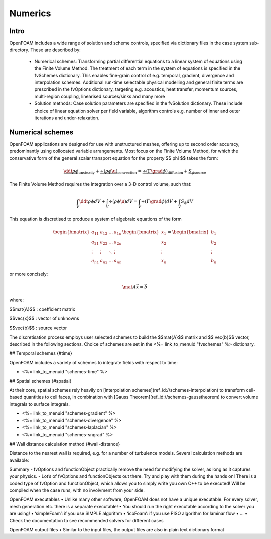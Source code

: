 .. _numerics:

Numerics
========

.. questions::

   - What is 
   - What problem do 

.. objectives::

   - Explain 

.. instructor-note::

   - 15 min teaching
   - 0 min exercises


Intro
-----

OpenFOAM includes a wide range of solution and scheme controls, specified via dictionary files in the case system sub-directory. These are described by:

    - Numerical schemes: Transforming partial differential equations to a linear system of equations using the Finite Volume Method. The treatment of each term in the system of equations is specified in the fvSchemes dictionary. This enables fine-grain control of e.g. temporal, gradient, divergence and interpolation schemes. Additional run-time selectable physical modelling and general finite terms are prescribed in the fvOptions dictionary, targeting e.g. acoustics, heat transfer, momentum sources, multi-region coupling, linearised sources/sinks and many more
    - Solution methods: Case solution parameters are specified in the fvSolution dictionary. These include choice of linear equation solver per field variable, algorithm controls e.g. number of inner and outer iterations and under-relaxation.


Numerical schemes
-----------------

OpenFOAM applications are designed for use with unstructured meshes, offering up
to second order accuracy, predominantly using collocated variable arrangements.
Most focus on the Finite Volume Method, for which the conservative form
of the general scalar transport equation for the property $$ \phi $$ takes the
form:

.. math::
      \underbrace{\ddt{\rho \phi}}_{\mathrm{unsteady}}
    + \underbrace{\div \left(\rho \phi \u \right)}_{\mathrm{convection}}
    = \underbrace{\div \left(\Gamma \grad \phi \right)}_{\mathrm{diffusion}}
    + \underbrace{S_\phi}_{\mathrm{source}}


The Finite Volume Method requires the integration over a 3-D control volume,
such that:

.. math::
      \int_V \ddt{\rho \phi} dV
    + \int_V \div \left(\rho \phi \u \right) dV
    = \int_V \div \left(\Gamma \grad \phi \right) dV
    + \int_V S_\phi dV


This equation is discretised to produce a system of algebraic equations of the
form

.. math::
    \begin{bmatrix}
        a_{11} & a_{12} & \dots  & a_{1n}  \\
        a_{21} & a_{22} & \dots  & a_{2n}  \\
        \vdots & \vdots & \ddots & \vdots  \\
        a_{n1} & a_{n2} & \dots  & a_{nn}
    \end{bmatrix}
    \begin{bmatrix}
        x_{1}  \\
        x_{2}  \\
        \vdots \\
        x_{n}
    \end{bmatrix}
    =
    \begin{bmatrix}
        b_{1}  \\
        b_{2}  \\
        \vdots \\
        b_{n}
    \end{bmatrix}


or more concisely:

.. math::
    \mat{A} \vec{x} = \vec{b}


where:

$$\mat{A}$$
: coefficient matrix

$$\vec{x}$$
: vector of unknowns

$$\vec{b}$$
: source vector

The discretisation process employs user selected schemes to build the
$$\mat{A}$$ matrix and $$ \vec{b}$$ vector, described in the following
sections.  Choice of schemes are set in the
<%= link_to_menuid "fvschemes" %> dictionary.

## Temporal schemes {#time}

OpenFOAM includes a variety of schemes to integrate fields with respect to time:

- <%= link_to_menuid "schemes-time" %>

## Spatial schemes {#spatial}

At their core, spatial schemes rely heavily on
[interpolation schemes](ref_id://schemes-interpolation) to transform
cell-based quantities to cell faces, in combination with
[Gauss Theorem](ref_id://schemes-gausstheorem) to
convert volume integrals to surface integrals.

- <%= link_to_menuid "schemes-gradient" %>
- <%= link_to_menuid "schemes-divergence" %>
- <%= link_to_menuid "schemes-laplacian" %>
- <%= link_to_menuid "schemes-sngrad" %>

## Wall distance calculation method {#wall-distance}

Distance to the nearest wall is required, e.g. for a number of turbulence
models.  Several calculation methods are available:








Summary
- fvOptions and functionObject practically remove the need for
modifying the solver, as long as it captures your physics.
- Lot’s of fvOptions and functionObjects out there. Try and play with
them during the hands on!
There is a coded type of fvOption and functionObject, which
allows you to simply write you own C++ to be executed! Will be
compiled when the case runs, with no involvment from your side.







OpenFOAM executables
• Unlike many other software, OpenFOAM does not have a unique
executable. For every solver, mesh generation etc. there is a separate
executable!
• You should run the right executable according to the solver you are
using!
• ‘simpleFoam’: if you use SIMPLE algorithm
• ‘icoFoam’: if you use PISO algorithm for laminar flow
• ...
• Check the documentation to see recommended solvers for different cases


OpenFOAM output files
• Similar to the input files, the output files are also in plain text
dictionary format



